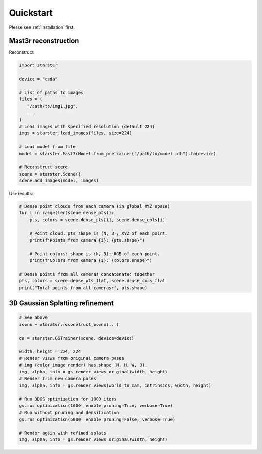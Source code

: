 Quickstart
==========

Please see :ref:`Installation` first.

Mast3r reconstruction
---------------------

Reconstruct:

.. code-block:: python

   import starster

   device = "cuda"

   # List of paths to images
   files = (
      "/path/to/img1.jpg",
      ...
   )
   # Load images with specified resolution (default 224)
   imgs = starster.load_images(files, size=224)

   # Load model from file
   model = starster.Mast3rModel.from_pretrained("/path/to/model.pth").to(device)

   # Reconstruct scene
   scene = starster.Scene()
   scene.add_images(model, images)

Use results:

.. code-block:: python

   # Dense point clouds from each camera (in global XYZ space)
   for i in range(len(scene.dense_pts)):
       pts, colors = scene.dense_pts[i], scene.dense_cols[i]

       # Point cloud: pts shape is (N, 3); XYZ of each point.
       print(f"Points from camera {i}: {pts.shape}")

       # Point colors: shape is (N, 3); RGB of each point.
       print(f"Colors from camera {i}: {colors.shape}")

   # Dense points from all cameras concatenated together
   pts, colors = scene.dense_pts_flat, scene.dense_cols_flat
   print("Total points from all cameras:", pts.shape)

3D Gaussian Splatting refinement
--------------------------------

.. code-block:: python

   # See above
   scene = starster.reconstruct_scene(...)

   gs = starster.GSTrainer(scene, device=device)

   width, height = 224, 224
   # Render views from original camera poses
   # img (color image render) has shape (N, H, W, 3).
   img, alpha, info = gs.render_views_original(width, height)
   # Render from new camera poses
   img, alpha, info = gs.render_views(world_to_cam, intrinsics, width, height)

   # Run 3DGS optimization for 1000 iters
   gs.run_optimization(1000, enable_pruning=True, verbose=True)
   # Run without pruning and densification
   gs.run_optimization(5000, enable_pruning=False, verbose=True)

   # Render again with refined splats
   img, alpha, info = gs.render_views_original(width, height)
